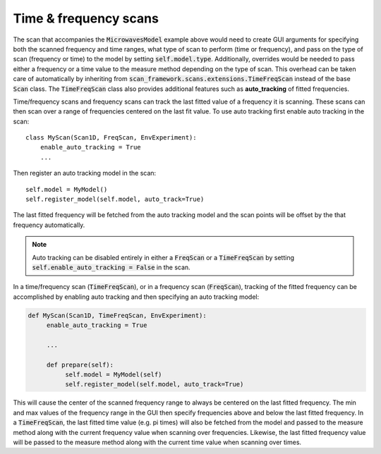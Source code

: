 
Time & frequency scans
---------------------------------------------
The scan that accompanies the :code:`MicrowavesModel` example above would need to create GUI arguments for specifying
both the scanned frequency and time ranges, what type of scan to perform (time or frequency), and pass on the type of
scan (frequency or time) to the model by setting :code:`self.model.type`.  Additionally, overrides would be needed to
pass either a frequency or a time value to the measure method depending on the type of scan.  This overhead can be
taken care of automatically by inheriting from :code:`scan_framework.scans.extensions.TimeFreqScan` instead of the base
:code:`Scan` class.  The :code:`TimeFreqScan` class also provides additional features such as **auto_tracking** of
fitted frequencies.


Time/frequency scans and frequency scans can track the last fitted value of a frequency it is scanning.  These scans
can then scan over a range of frequencies centered on the last fit value.
To use auto tracking first enable auto tracking in the scan::

    class MyScan(Scan1D, FreqScan, EnvExperiment):
        enable_auto_tracking = True
        ...

Then register an auto tracking model in the scan::

    self.model = MyModel()
    self.register_model(self.model, auto_track=True)

The last fitted frequency will be fetched from the auto tracking model and the scan points will be offset by the that
frequency automatically.

.. note::
    Auto tracking can be disabled entirely in either a :code:`FreqScan` or a :code:`TimeFreqScan` by setting
    :code:`self.enable_auto_tracking = False` in the scan.


In a time/frequency scan (:code:`TimeFreqScan`), or in a frequency scan (:code:`FreqScan`), tracking of the fitted
frequency can be accomplished by enabling auto tracking and then specifying an auto tracking model:

.. code-block:: python

    def MyScan(Scan1D, TimeFreqScan, EnvExperiment):
         enable_auto_tracking = True

         ...

         def prepare(self):
              self.model = MyModel(self)
              self.register_model(self.model, auto_track=True)


This will cause the center of the scanned frequency range to always be centered on the last fitted frequency.
The min and max values of the frequency range in the GUI then specify frequencies above and below the last fitted
frequency.  In a :code:`TimeFreqScan`, the last fitted time value (e.g. pi times) will also be fetched from the model and passed to the measure
method along with the current frequency value when scanning over frequencies.  Likewise, the last fitted frequency value
will be passed to the measure method along with the current time value when scanning over times.
